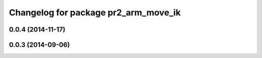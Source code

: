 ^^^^^^^^^^^^^^^^^^^^^^^^^^^^^^^^^^^^^
Changelog for package pr2_arm_move_ik
^^^^^^^^^^^^^^^^^^^^^^^^^^^^^^^^^^^^^

0.0.4 (2014-11-17)
------------------

0.0.3 (2014-09-06)
------------------
